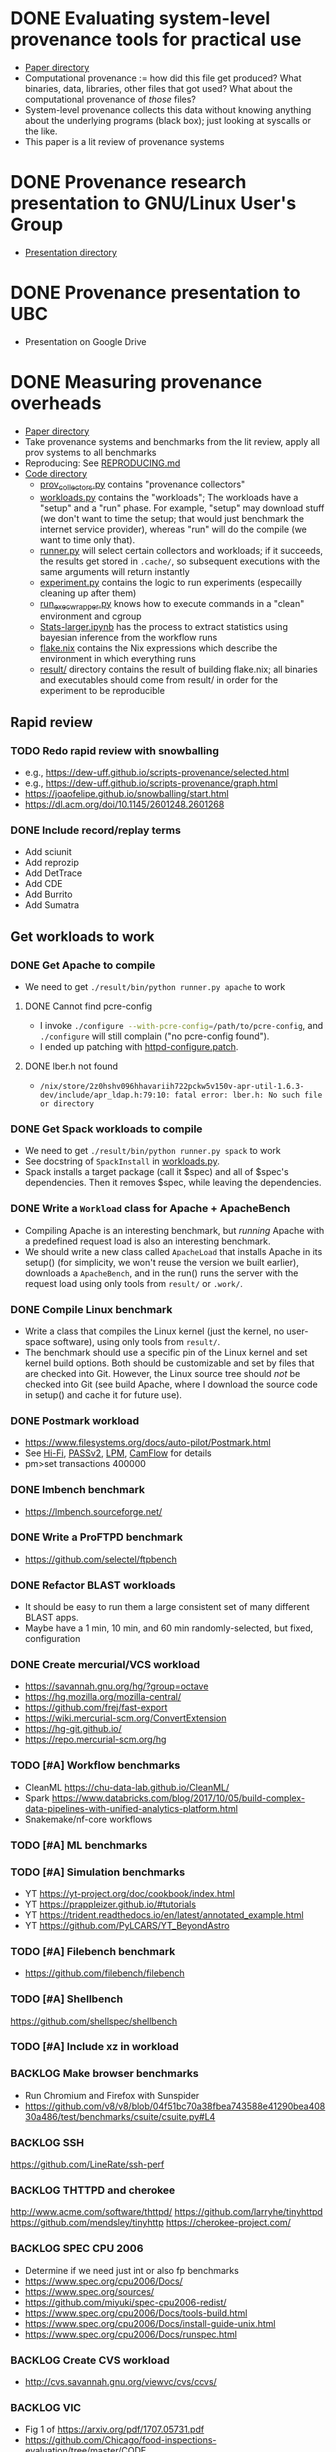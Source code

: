 * DONE Evaluating system-level provenance tools for practical use
- [[file:docs/provenance_overhead][Paper directory]]
- Computational provenance := how did this file get produced? What binaries, data, libraries, other files that got used? What about the computational provenance of /those/ files?
- System-level provenance collects this data without knowing anything about the underlying programs (black box); just looking at syscalls or the like.
- This paper is a lit review of provenance systems

* DONE Provenance research presentation to GNU/Linux User's Group
- [[file:docs/prov_pres/][Presentation directory]]

* DONE Provenance presentation to UBC
- Presentation on Google Drive

* DONE Measuring provenance overheads
:LOGBOOK:
CLOCK: [2024-01-15 Mon 14:38]--[2024-01-15 Mon 15:15] =>  0:37
:END:
- [[file:docs/low_provenance_overhead/][Paper directory]]
- Take provenance systems and benchmarks from the lit review, apply all prov systems to all benchmarks
- Reproducing: See [[file:benchmark/REPRODUCING.md][REPRODUCING.md]]
- [[file:benchmark/][Code directory]]
  - [[file:benchmark/prov_collectors.py][prov_collectors.py]] contains "provenance collectors"
  - [[file:benchmark/workloads.py][workloads.py]] contains the "workloads"; The workloads have a "setup" and a "run" phase. For example, "setup" may download stuff (we don't want to time the setup; that would just benchmark the internet service provider), whereas "run" will do the compile (we want to time only that).
  - [[file:benchmark/runner.py][runner.py]] will select certain collectors and workloads; if it succeeds, the results get stored in ~.cache/~, so subsequent executions with the same arguments will return instantly
  - [[file:benchmark/experiment.py][experiment.py]] contains the logic to run experiments (especailly cleaning up after them)
  - [[file:benchmark/run_exec_wrapper.py][run_exec_wrapper.py]] knows how to execute commands in a "clean" environment and cgroup
  - [[file:benchmark/notebook/Stats-larger.ipynb][Stats-larger.ipynb]] has the process to extract statistics using bayesian inference from the workflow runs
  - [[file:benchmark/flake.nix][flake.nix]] contains the Nix expressions which describe the environment in which everything runs
  - [[file:benchmark/result/][result/]] directory contains the result of building flake.nix; all binaries and executables should come from result/ in order for the experiment to be reproducible

** Rapid review

*** TODO Redo rapid review with snowballing
- e.g., https://dew-uff.github.io/scripts-provenance/selected.html
- e.g., https://dew-uff.github.io/scripts-provenance/graph.html
- https://joaofelipe.github.io/snowballing/start.html
- https://dl.acm.org/doi/10.1145/2601248.2601268

*** DONE Include record/replay terms
- Add sciunit
- Add reprozip
- Add DetTrace
- Add CDE
- Add Burrito
- Add Sumatra

** Get workloads to work

*** DONE Get Apache to compile
:LOGBOOK:
CLOCK: [2024-01-15 Mon 15:50]--[2024-01-15 Mon 17:30] =>  1:40
:END:
- We need to get src_sh{./result/bin/python runner.py apache} to work

**** DONE Cannot find pcre-config
- I invoke src_sh{./configure --with-pcre-config=/path/to/pcre-config}, and ~./configure~ will still complain ("no pcre-config found").
- I ended up patching with [[file:benchmark/httpd-configure.patch][httpd-configure.patch]].

**** DONE lber.h not found
:PROPERTIES:
:DELEGATED: Sam
:END:
- ~/nix/store/2z0hshv096hhavariih722pckw5v150v-apr-util-1.6.3-dev/include/apr_ldap.h:79:10: fatal error: lber.h: No such file or directory~

*** DONE Get Spack workloads to compile
:LOGBOOK:
CLOCK: [2024-01-14 Sun 21:03]--[2024-01-14 Sun 22:35] =>  1:32
CLOCK: [2024-01-14 Sun 19:42]--[2024-01-14 Sun 19:58] =>  0:16
CLOCK: [2024-01-12 Fri 14:40]--[2024-01-12 Fri 16:13] =>  1:33
CLOCK: [2024-01-11 Thu 15:26]--[2024-01-11 Thu 17:05] =>  1:39
:END:
- We need to get src_sh{./result/bin/python runner.py spack} to work
- See docstring of ~SpackInstall~ in [[file:benchmark/workloads.py][workloads.py]].
- Spack installs a target package (call it $spec) and all of $spec's dependencies. Then it removes $spec, while leaving the dependencies.

*** DONE Write a ~Workload~ class for Apache + ApacheBench
- Compiling Apache is an interesting benchmark, but /running/ Apache with a predefined request load is also an interesting benchmark.
- We should write a new class called ~ApacheLoad~ that installs Apache in its setup() (for simplicity, we won't reuse the version we built earlier), downloads a ~ApacheBench~, and in the run() runs the server with the request load using only tools from ~result/~ or ~.work/~.

*** DONE Compile Linux benchmark
:PROPERTIES:
:DELEGATED: Faust
:END:
- Write a class that compiles the Linux kernel (just the kernel, no user-space software), using only tools from ~result/~.
- The benchmark should use a specific pin of the Linux kernel and set kernel build options. Both should be customizable and set by files that are checked into Git. However, the Linux source tree should /not/ be checked into Git (see build Apache, where I download the source code in setup() and cache it for future use).
*** DONE Postmark workload
- https://www.filesystems.org/docs/auto-pilot/Postmark.html
- See [[https://doi.org/10.1145/2420950.2420989][Hi-Fi]], [[https://www.usenix.org/legacy/events/usenix09/tech/full_papers/muniswamy-reddy/muniswamy-reddy.pdf][PASSv2]], [[https://www.usenix.org/system/files/conference/usenixsecurity15/sec15-paper-bates.pdf][LPM]], [[https://doi.org/10.1145/3127479.3129249][CamFlow]] for details
- pm>set transactions 400000

*** DONE lmbench benchmark
- https://lmbench.sourceforge.net/

*** DONE Write a ProFTPD benchmark
- https://github.com/selectel/ftpbench

*** DONE Refactor BLAST workloads
- It should be easy to run them a large consistent set of many different BLAST apps.
- Maybe have a 1 min, 10 min, and 60 min randomly-selected, but fixed, configuration

*** DONE Create mercurial/VCS workload
- https://savannah.gnu.org/hg/?group=octave
- https://hg.mozilla.org/mozilla-central/
- https://github.com/frej/fast-export
- https://wiki.mercurial-scm.org/ConvertExtension
- https://hg-git.github.io/
- https://repo.mercurial-scm.org/hg

*** TODO [#A] Workflow benchmarks
- CleanML https://chu-data-lab.github.io/CleanML/
- Spark https://www.databricks.com/blog/2017/10/05/build-complex-data-pipelines-with-unified-analytics-platform.html
- Snakemake/nf-core workflows

*** TODO [#A] ML benchmarks

*** TODO [#A] Simulation benchmarks
- YT https://yt-project.org/doc/cookbook/index.html
- YT https://prappleizer.github.io/#tutorials
- YT https://trident.readthedocs.io/en/latest/annotated_example.html
- YT https://github.com/PyLCARS/YT_BeyondAstro

*** TODO [#A] Filebench benchmark
- https://github.com/filebench/filebench

*** TODO [#A] Shellbench
https://github.com/shellspec/shellbench

*** TODO [#A] Include xz in workload

*** BACKLOG Make browser benchmarks
- Run Chromium and Firefox with Sunspider
- https://github.com/v8/v8/blob/04f51bc70a38fbea743588e41290bea40830a486/test/benchmarks/csuite/csuite.py#L4

*** BACKLOG SSH
https://github.com/LineRate/ssh-perf

*** BACKLOG THTTPD and cherokee
http://www.acme.com/software/thttpd/
https://github.com/larryhe/tinyhttpd
https://github.com/mendsley/tinyhttp
https://cherokee-project.com/

*** BACKLOG SPEC CPU 2006
- Determine if we need just int or also fp benchmarks
- https://www.spec.org/cpu2006/Docs/
- https://www.spec.org/sources/
- https://github.com/miyuki/spec-cpu2006-redist/
- https://www.spec.org/cpu2006/Docs/tools-build.html
- https://www.spec.org/cpu2006/Docs/install-guide-unix.html
- https://www.spec.org/cpu2006/Docs/runspec.html

*** BACKLOG Create CVS workload
- http://cvs.savannah.gnu.org/viewvc/cvs/ccvs/

*** BACKLOG VIC
- Fig 1 of https://arxiv.org/pdf/1707.05731.pdf
- https://github.com/Chicago/food-inspections-evaluation/tree/master/CODE

*** BACKLOG FIE
- Fig 7 of https://arxiv.org/pdf/1707.05731.pdf
- Fig 1 of https://doi.org/10.1016/j.envsoft.2015.12.010
- https://github.com/uva-hydroinformatics/VIC_Pre-Processing_Rules/

*** BACKLOG Run xSDK codes
- https://github.com/xsdk-project/xsdk-examples
- https://github.com/LBL-EESA/alquimia-dev
*** BACKLOG Investigate Sysbench
- https://doi.org/10.1145/2508859.2516731

*** BACKLOG investigate BT-IO
https://www.nas.nasa.gov/software/npb.html

** Make API easier to use

*** DONE Write ~run.py~
- Just runs one workload
- --setup, --main, --teardown

*** DONE Refactor ~runner.py~
- Change to ~run_store_analyze.py~
- [[file:benchmark/runner.py][runner.py]] mixes code for selecting benchmarks and prov collectors with code for summarizing statistical outputs.
- Use --benchmarks and --collectors to form a grid
- Accept --iterations, --seed, --fail-first
- Accept --analysis $foo
- Should have an --option to import external workloads and prov_collectors
- Should have --re-run, which removes ~.cache/results_*~ and ~.cache/$hash~

*** DONE Refactor ~stats.py~
- Should have Callable[pandas.DataFrame, None]

*** TODO [#A] Allow classes to specify Nix packages
- setup() should do ~nix build~ and add to path

*** TODO [#C] Refactor ~workloads.py~
- Should accept a tempdir
- Should be smaller
- Should have teardown

*** TODO [#C] Refactor ~run_exec_wrapper.py~
- Should fail gracefully when cgroups are not available, or even degrade to using no containers

*** TODO [#C] Document user interface

** Make easier to install

*** TODO [#C] Package Python code for PyPI using Poetry

*** TODO [#C] Document installation

** Provenance collectors

*** DONE Fix Sciunits
- We need to get src_sh{./result/bin/python runner.py sciunit} to work.
- Sciunit is a Python package which depends on a binary called ~ptu~.
- Sciunit says "sciunit: /nix/store/7x6rlzd7dqmsa474j8ilc306wlmjb8bp-python3-3.10.13-env/lib/python3.10/site-packages/sciunit2/libexec/ptu: No such file or directory", but on my system, that file does exist! Why can't sciunits find it?
- Answer: That file exists; it is an ELF binary, it's "interpreter" is set to /lib64/linux-something.so. That interpreter does not exist. I replaced this copy of ptu with the nix-built copy of ptu.

*** DONE Fix sciunit

*** DONE Fix strace unparsable lines

*** DONE Fix rr to measure storage overhead


*** DONE Package CARE
https://proot-me.github.io/care/

*** DONE Package/write-up PTU
- https://www.usenix.org/system/files/conference/tapp13/tapp13-final18.pdf

*** TODO [#A] Debug PTU

*** TODO [#A] Research Parrot

*** TODO [#C] Write BPF trace
- We need to write a basic prov collector for BPF trace. The collector should log files read/written by the process and all children processes. Start by writing [[file:benchmark/prov.bt][prov.bt]].

*** TODO [#C] Fix Spade+FUSE
- We need to get src_sh{./result/bin/python runner.py spade_fuse} to work.

**** TODO [#C] Get SPADE Neo4J database to work
- src_sh{./result/bin/spade start && echo "add storage Neo4J $PWD/db" | ./result/bin/spade control}
- Currently, that fails with "Adding storage Neo4J... error: Unable to find/load class"
- The log can be found in ~~/.local/share/SPADE/current.log~.
- ~/.local/share/SPADE/lib/neo4j-community/lib/*.jar contains Neo4J classes. I believe these are on the classpath. However, this is a different version of Java or something like that, which refuses to load those jars.

*** BACKLOG discuss VAMSA
- https://dl.acm.org/doi/pdf/10.1145/3394486.3403205

*** BACKLOG Build CentOS packages
- See @shiExperienceReportProducing2022. Could leverage https://pypi.org/project/reprotest/

** Stats

*** DONE Measure arithmetic intensity for each
- IO calls / CPU sec, where CPU sec is itself a random variable

*** DONE Measure slowdown as a function of arithmetic intensity
- See [[file:benchmark/notebook/Stats-larger.ipynb][States-larger.ipynb]]

*** DONE [#C] Count dynamic instructions in entire program
- IO calls / 1M dynamic instruction

*** DONE Plot IO vs CPU sec

*** DONE Plot confidence interval of slowdown per arithmetic intensity

*** DONE Evaluate prediction based on arithmetic intensity
- slowdown(prov_collector) * cpu_to_wall_time(workload) * runtime(workload) ~ runtime(workload, prov_collector)
- What is the expected percent error?

*** DONE Characterize benchmarks and benchmark classes by syscall breakdown
- Features: count of each group of syscalls / total time
- Prog should occupy the same point as {Prog, Prog} (that is, analogous to intensive not extensive properties in physics)
- PCA and clustering and dendrogram
  - Sec 3 of https://doi.org/10.1109/ISPASS.2005.1430555
  - Sec 9 of https://doi.org/10.1145/1167473.1167488
- https://doi.org/10.1109/IISWC.2006.302733

*** BACKLOG Revise bayesian model to use benchmark class
- How many classes and benchmarks does one need?

*** BACKLOG Use G-means or X-means to learn the number of clusters

** Writing

*** DONE Write introduction

*** DONE Write background

*** DONE Write literature rapid review section

*** DONE Write benchmark and prov collector collection

*** DONE Revise introduction (60)
- Smoosh Motivation and Background together
- Lead with the problem
- 1 problem -> provenance (vs perf overhead) -> 3 other problems solved -> 3 ways to gather

*** DONE Explain how strace, ltrace, fsatrace, rr got to be there

*** DONE Explain how Sciunits, ReproZip got to be there

*** DONE Describe experimental results

*** TODO [#B] Explain the capabilities/features of each prov tracer
- Table of capabilities (vDSO)

*** DONE Discussion
- What provenance methods are most promising?
- Threats to validity
- Mathematical model
- Few of the tools are applicable to comp sci due to methods
- How many work for distributed systems
- How to handle network
- Microbechmark vs applications?
- Non-negative linear regression

*** TODO [#B] Story-telling
- Gaps in prior work re comp sci
- Stakeholder perspectives:
  - Tool developers, users, facilities people
- Longterm archiving an execution, such that it is re-executable
- I/O defn? I/O includes stuff like username, clock_gettime

*** DONE Conclusion

*** DONE Threats to validity

*** DONE Background

*** DONE Page-limit

*** DONE Reproducibility appendix
- Need Intel CPU?

*** TODO Why not VMs?

* BACKLOG Record/replay reproducibility with library interposition
- [[file:docs/record_replay/][Paper directory]]
- Record/replay is an easier way to get reproducibility than Docker/Nix/etc.
- Use library interpositioning to make a record/replay tool that is faster than other record/replay tools

** TODO Get global state vars
- Library constructors get called twice (2 copies of library global variables)
- https://stackoverflow.com/questions/77782964/how-to-run-code-exactly-once-in-ld-preloaded-shared-library

* Vars
#+TODO: BACKLOG(b) TODO(t) IN-PROGRESS(p) | DONE(d) BLOCKED(b)

#+BEGIN_SRC elisp
#+END_SRC
